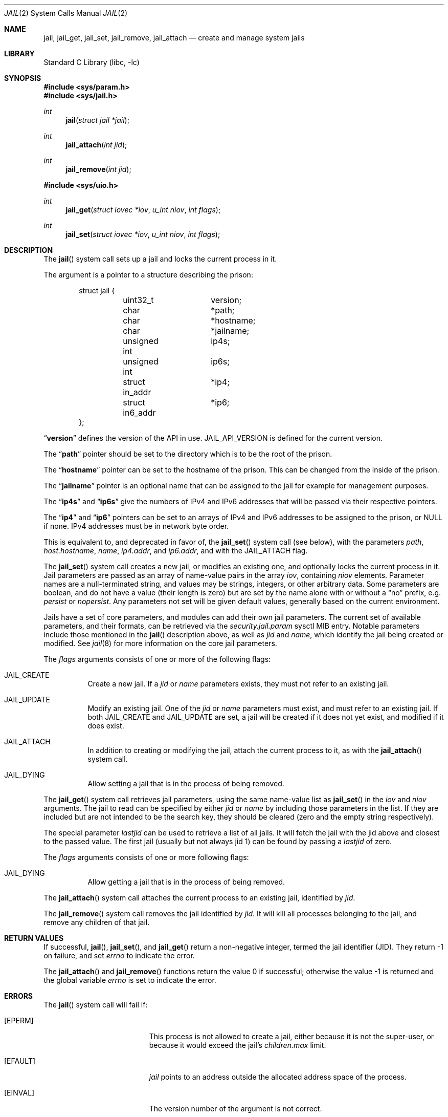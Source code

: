 .\" $MidnightBSD$
.\" Copyright (c) 1999 Poul-Henning Kamp.
.\" Copyright (c) 2009 James Gritton.
.\" All rights reserved.
.\"
.\" Redistribution and use in source and binary forms, with or without
.\" modification, are permitted provided that the following conditions
.\" are met:
.\" 1. Redistributions of source code must retain the above copyright
.\"    notice, this list of conditions and the following disclaimer.
.\" 2. Redistributions in binary form must reproduce the above copyright
.\"    notice, this list of conditions and the following disclaimer in the
.\"    documentation and/or other materials provided with the distribution.
.\"
.\" THIS SOFTWARE IS PROVIDED BY THE AUTHOR AND CONTRIBUTORS ``AS IS'' AND
.\" ANY EXPRESS OR IMPLIED WARRANTIES, INCLUDING, BUT NOT LIMITED TO, THE
.\" IMPLIED WARRANTIES OF MERCHANTABILITY AND FITNESS FOR A PARTICULAR PURPOSE
.\" ARE DISCLAIMED.  IN NO EVENT SHALL THE AUTHOR OR CONTRIBUTORS BE LIABLE
.\" FOR ANY DIRECT, INDIRECT, INCIDENTAL, SPECIAL, EXEMPLARY, OR CONSEQUENTIAL
.\" DAMAGES (INCLUDING, BUT NOT LIMITED TO, PROCUREMENT OF SUBSTITUTE GOODS
.\" OR SERVICES; LOSS OF USE, DATA, OR PROFITS; OR BUSINESS INTERRUPTION)
.\" HOWEVER CAUSED AND ON ANY THEORY OF LIABILITY, WHETHER IN CONTRACT, STRICT
.\" LIABILITY, OR TORT (INCLUDING NEGLIGENCE OR OTHERWISE) ARISING IN ANY WAY
.\" OUT OF THE USE OF THIS SOFTWARE, EVEN IF ADVISED OF THE POSSIBILITY OF
.\" SUCH DAMAGE.
.\"
.\" $FreeBSD: stable/10/lib/libc/sys/jail.2 301905 2016-06-15 01:49:01Z jamie $
.\"
.Dd February 8, 2012
.Dt JAIL 2
.Os
.Sh NAME
.Nm jail ,
.Nm jail_get ,
.Nm jail_set ,
.Nm jail_remove ,
.Nm jail_attach
.Nd create and manage system jails
.Sh LIBRARY
.Lb libc
.Sh SYNOPSIS
.In sys/param.h
.In sys/jail.h
.Ft int
.Fn jail "struct jail *jail"
.Ft int
.Fn jail_attach "int jid"
.Ft int
.Fn jail_remove "int jid"
.In sys/uio.h
.Ft int
.Fn jail_get "struct iovec *iov" "u_int niov" "int flags"
.Ft int
.Fn jail_set "struct iovec *iov" "u_int niov" "int flags"
.Sh DESCRIPTION
The
.Fn jail
system call sets up a jail and locks the current process in it.
.Pp
The argument is a pointer to a structure describing the prison:
.Bd -literal -offset indent
struct jail {
	uint32_t	version;
	char		*path;
	char		*hostname;
	char		*jailname;
	unsigned int	ip4s;
	unsigned int	ip6s;
	struct in_addr	*ip4;
	struct in6_addr	*ip6;
};
.Ed
.Pp
.Dq Li version
defines the version of the API in use.
.Dv JAIL_API_VERSION
is defined for the current version.
.Pp
The
.Dq Li path
pointer should be set to the directory which is to be the root of the
prison.
.Pp
The
.Dq Li hostname
pointer can be set to the hostname of the prison.
This can be changed
from the inside of the prison.
.Pp
The
.Dq Li jailname
pointer is an optional name that can be assigned to the jail
for example for management purposes.
.Pp
The
.Dq Li ip4s
and
.Dq Li ip6s
give the numbers of IPv4 and IPv6 addresses that will be passed
via their respective pointers.
.Pp
The
.Dq Li ip4
and
.Dq Li ip6
pointers can be set to an arrays of IPv4 and IPv6 addresses to be assigned to
the prison, or NULL if none.
IPv4 addresses must be in network byte order.
.Pp
This is equivalent to, and deprecated in favor of, the
.Fn jail_set
system call (see below), with the parameters
.Va path ,
.Va host.hostname ,
.Va name ,
.Va ip4.addr ,
and
.Va ip6.addr ,
and with the
.Dv JAIL_ATTACH
flag.
.Pp
The
.Fn jail_set
system call creates a new jail, or modifies an existing one, and optionally
locks the current process in it.
Jail parameters are passed as an array of name-value pairs in the array
.Fa iov ,
containing
.Fa niov
elements.
Parameter names are a null-terminated string, and values may be strings,
integers, or other arbitrary data.
Some parameters are boolean, and do not have a value (their length is zero)
but are set by the name alone with or without a
.Dq no
prefix, e.g.
.Va persist
or
.Va nopersist .
Any parameters not set will be given default values, generally based on
the current environment.
.Pp
Jails have a set of core parameters, and modules can add their own jail
parameters.
The current set of available parameters, and their formats, can be
retrieved via the
.Va security.jail.param
sysctl MIB entry.
Notable parameters include those mentioned in the
.Fn jail
description above, as well as
.Va jid
and
.Va name ,
which identify the jail being created or modified.
See
.Xr jail 8
for more information on the core jail parameters.
.Pp
The
.Fa flags
arguments consists of one or more of the following flags:
.Bl -tag -width indent
.It Dv JAIL_CREATE
Create a new jail.
If a
.Va jid
or
.Va name
parameters exists, they must not refer to an existing jail.
.It Dv JAIL_UPDATE
Modify an existing jail.
One of the
.Va jid
or
.Va name
parameters must exist, and must refer to an existing jail.
If both
.Dv JAIL_CREATE
and
.Dv JAIL_UPDATE
are set, a jail will be created if it does not yet exist, and modified if it
does exist.
.It Dv JAIL_ATTACH
In addition to creating or modifying the jail, attach the current process to
it, as with the
.Fn jail_attach
system call.
.It Dv JAIL_DYING
Allow setting a jail that is in the process of being removed.
.El
.Pp
The
.Fn jail_get
system call retrieves jail parameters, using the same name-value list as
.Fn jail_set
in the
.Fa iov
and
.Fa niov
arguments.
The jail to read can be specified by either
.Va jid
or
.Va name
by including those parameters in the list.
If they are included but are not intended to be the search key, they
should be cleared (zero and the empty string respectively).
.Pp
The special parameter
.Va lastjid
can be used to retrieve a list of all jails.
It will fetch the jail with the jid above and closest to the passed value.
The first jail (usually but not always jid 1) can be found by passing a
.Va lastjid
of zero.
.Pp
The
.Fa flags
arguments consists of one or more following flags:
.Bl -tag -width indent
.It Dv JAIL_DYING
Allow getting a jail that is in the process of being removed.
.El
.Pp
The
.Fn jail_attach
system call attaches the current process to an existing jail,
identified by
.Fa jid .
.Pp
The
.Fn jail_remove
system call removes the jail identified by
.Fa jid .
It will kill all processes belonging to the jail, and remove any children
of that jail.
.Sh RETURN VALUES
If successful,
.Fn jail ,
.Fn jail_set ,
and
.Fn jail_get
return a non-negative integer, termed the jail identifier (JID).
They return \-1 on failure, and set
.Va errno
to indicate the error.
.Pp
.Rv -std jail_attach jail_remove
.Sh ERRORS
The
.Fn jail
system call
will fail if:
.Bl -tag -width Er
.It Bq Er EPERM
This process is not allowed to create a jail, either because it is not
the super-user, or because it would exceed the jail's
.Va children.max
limit.
.It Bq Er EFAULT
.Fa jail
points to an address outside the allocated address space of the process.
.It Bq Er EINVAL
The version number of the argument is not correct.
.It Bq Er EAGAIN
No free JID could be found.
.El
.Pp
The
.Fn jail_set
system call
will fail if:
.Bl -tag -width Er
.It Bq Er EPERM
This process is not allowed to create a jail, either because it is not
the super-user, or because it would exceed the jail's
.Va children.max
limit.
.It Bq Er EPERM
A jail parameter was set to a less restrictive value then the current
environment.
.It Bq Er EFAULT
.Fa Iov ,
or one of the addresses contained within it,
points to an address outside the allocated address space of the process.
.It Bq Er ENOENT
The jail referred to by a
.Va jid
or
.Va name
parameter does not exist, and the
.Dv JAIL_CREATE
flag is not set.
.It Bq Er ENOENT
The jail referred to by a
.Va jid
is not accessible by the process, because the process is in a different
jail.
.It Bq Er EEXIST
The jail referred to by a
.Va jid
or
.Va name
parameter exists, and the
.Dv JAIL_UPDATE
flag is not set.
.It Bq Er EINVAL
A supplied parameter is the wrong size.
.It Bq Er EINVAL
A supplied parameter is out of range.
.It Bq Er EINVAL
A supplied string parameter is not null-terminated.
.It Bq Er EINVAL
A supplied parameter name does not match any known parameters.
.It Bq Er EINVAL
One of the
.Dv JAIL_CREATE
or
.Dv JAIL_UPDATE
flags is not set.
.It Bq Er ENAMETOOLONG
A supplied string parameter is longer than allowed.
.It Bq Er EAGAIN
There are no jail IDs left.
.El
.Pp
The
.Fn jail_get
system call
will fail if:
.Bl -tag -width Er
.It Bq Er EFAULT
.Fa Iov ,
or one of the addresses contained within it,
points to an address outside the allocated address space of the process.
.It Bq Er ENOENT
The jail referred to by a
.Va jid
or
.Va name
parameter does not exist.
.It Bq Er ENOENT
The jail referred to by a
.Va jid
is not accessible by the process, because the process is in a different
jail.
.It Bq Er ENOENT
The
.Va lastjid
parameter is greater than the highest current jail ID.
.It Bq Er EINVAL
A supplied parameter is the wrong size.
.It Bq Er EINVAL
A supplied parameter name does not match any known parameters.
.El
.Pp
The
.Fn jail_attach
and
.Fn jail_remove
system calls
will fail if:
.Bl -tag -width Er
.It Bq Er EPERM
A user other than the super-user attempted to attach to or remove a jail.
.It Bq Er EINVAL
The jail specified by
.Fa jid
does not exist.
.El
.Pp
Further
.Fn jail ,
.Fn jail_set ,
and
.Fn jail_attach
call
.Xr chroot 2
internally, so they can fail for all the same reasons.
Please consult the
.Xr chroot 2
manual page for details.
.Sh SEE ALSO
.Xr chdir 2 ,
.Xr chroot 2 ,
.Xr jail 8
.Sh HISTORY
The
.Fn jail
system call appeared in
.Fx 4.0 .
The
.Fn jail_attach
system call appeared in
.Fx 5.1 .
The
.Fn jail_set ,
.Fn jail_get ,
and
.Fn jail_remove
system calls appeared in
.Fx 8.0 .
.Sh AUTHORS
The jail feature was written by
.An Poul-Henning Kamp
for R&D Associates
.Dq Li http://www.rndassociates.com/
who contributed it to
.Fx .
.An James Gritton
added the extensible jail parameters and hierarchical jails.
